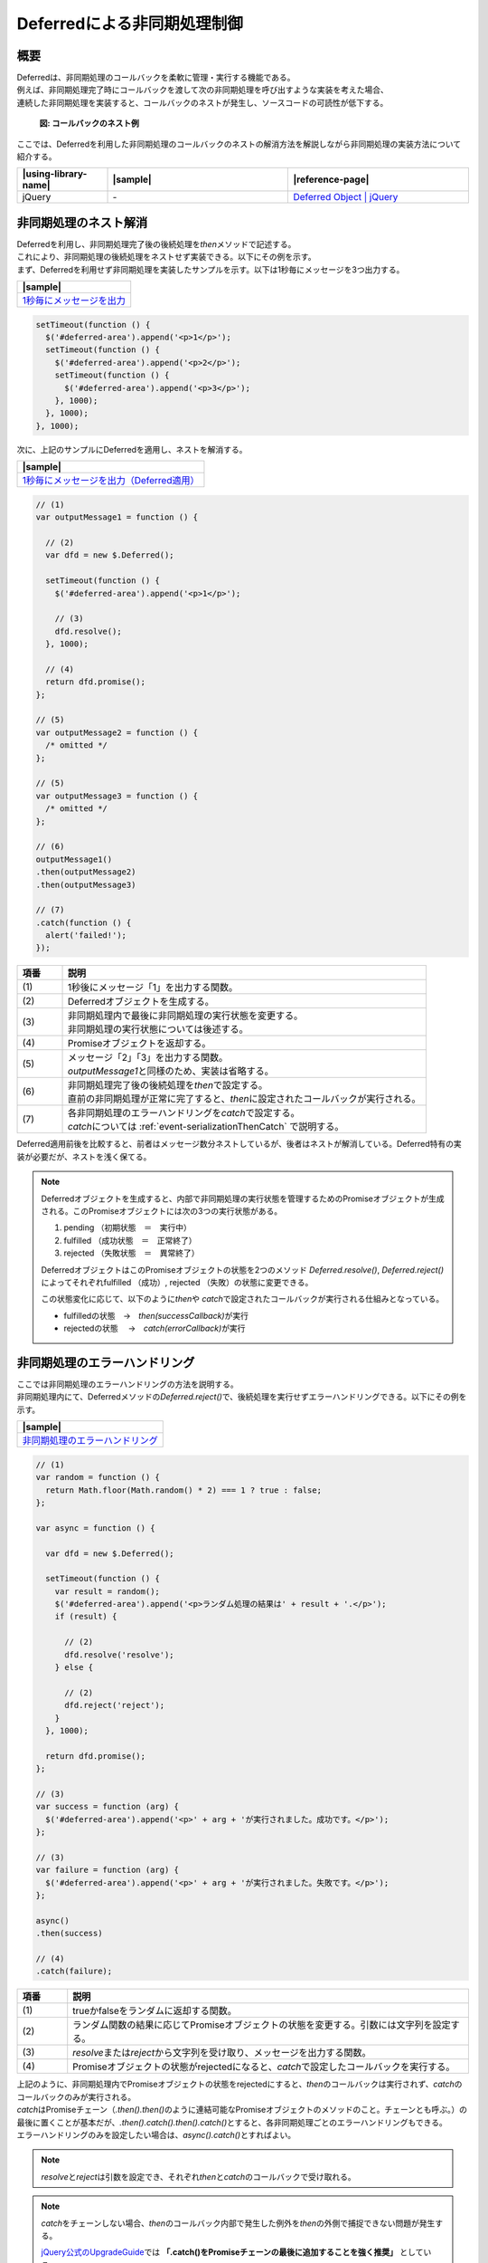 .. _event-serialization:

Deferredによる非同期処理制御
============================================

.. _event-serializationOutline:

概要
--------------------------------------------

| Deferredは、非同期処理のコールバックを柔軟に管理・実行する機能である。

| 例えば、非同期処理完了時にコールバックを渡して次の非同期処理を呼び出すような実装を考えた場合、
| 連続した非同期処理を実装すると、コールバックのネストが発生し、ソースコードの可読性が低下する。

   .. figure:: /images/deferred-nested-callback.png
      :alt: deferred-nested-callback
      :align: center
      :scale: 75%

      **図: コールバックのネスト例**

| ここでは、Deferredを利用した非同期処理のコールバックのネストの解消方法を解説しながら非同期処理の実装方法について紹介する。

.. list-table::
   :header-rows: 1
   :widths: 20 40 40

   * - |using-library-name|
     - |sample|
     - |reference-page|
   * - jQuery
     - \-
     - `Deferred Object | jQuery <https://api.jquery.com/category/deferred-object/>`_

.. _event-serializationAdvantage:

非同期処理のネスト解消
--------------------------------------------

| Deferredを利用し、非同期処理完了後の後続処理を\ `then`\ メソッドで記述する。
| これにより、非同期処理の後続処理をネストせず実装できる。以下にその例を示す。

| まず、Deferredを利用せず非同期処理を実装したサンプルを示す。以下は1秒毎にメッセージを3つ出力する。

.. list-table::
   :header-rows: 1
   :widths: 40

   * - |sample|
   * - `1秒毎にメッセージを出力 <../samples/jquery/deferred-promise-async.html>`_

.. code-block:: javascript

    setTimeout(function () {
      $('#deferred-area').append('<p>1</p>');
      setTimeout(function () {
        $('#deferred-area').append('<p>2</p>');
        setTimeout(function () {
          $('#deferred-area').append('<p>3</p>');
        }, 1000);
      }, 1000);
    }, 1000);

| 次に、上記のサンプルにDeferredを適用し、ネストを解消する。

.. list-table::
   :header-rows: 1
   :widths: 40

   * - |sample|
   * - `1秒毎にメッセージを出力（Deferred適用） <../samples/jquery/deferred-promise.html>`_

.. code-block:: javascript

    // (1)
    var outputMessage1 = function () {

      // (2)
      var dfd = new $.Deferred();

      setTimeout(function () {
        $('#deferred-area').append('<p>1</p>');

        // (3)
        dfd.resolve();
      }, 1000);

      // (4)
      return dfd.promise();
    };

    // (5)
    var outputMessage2 = function () {
      /* omitted */
    };

    // (5)
    var outputMessage3 = function () {
      /* omitted */
    };

    // (6)
    outputMessage1()
    .then(outputMessage2)
    .then(outputMessage3)

    // (7)
    .catch(function () {
      alert('failed!');
    });

.. tabularcolumns:: |p{0.10\linewidth}|p{0.80\linewidth}|
.. list-table::
    :header-rows: 1
    :widths: 10 80

    * - 項番
      - 説明
    * - | (1)
      - | 1秒後にメッセージ「1」を出力する関数。
    * - | (2)
      - | Deferredオブジェクトを生成する。
    * - | (3)
      - | 非同期処理内で最後に非同期処理の実行状態を変更する。
        | 非同期処理の実行状態については後述する。
    * - | (4)
      - | Promiseオブジェクトを返却する。
    * - | (5)
      - | メッセージ「2」「3」を出力する関数。
        | \ `outputMessage1`\ と同様のため、実装は省略する。
    * - | (6)
      - | 非同期処理完了後の後続処理を\ `then`\ で設定する。
        | 直前の非同期処理が正常に完了すると、\ `then`\ に設定されたコールバックが実行される。
    * - | (7)
      - | 各非同期処理のエラーハンドリングを\ `catch`\ で設定する。
        | \ `catch`\ については :ref:`event-serializationThenCatch` で説明する。

| Deferred適用前後を比較すると、前者はメッセージ数分ネストしているが、後者はネストが解消している。Deferred特有の実装が必要だが、ネストを浅く保てる。

.. note::

   Deferredオブジェクトを生成すると、内部で非同期処理の実行状態を管理するためのPromiseオブジェクトが生成される。このPromiseオブジェクトには次の3つの実行状態がある。

   (1) pending   （初期状態　＝　実行中）
   (2) fulfilled （成功状態　＝　正常終了）
   (3) rejected  （失敗状態　＝　異常終了）

   DeferredオブジェクトはこのPromiseオブジェクトの状態を2つのメソッド \ `Deferred.resolve()`\ , \ `Deferred.reject()`\ によってそれぞれfulfilled （成功）, rejected （失敗）の状態に変更できる。

   この状態変化に応じて、以下のように\ `then`\ や \ `catch`\ で設定されたコールバックが実行される仕組みとなっている。

   * fulfilledの状態　→　\ `then(successCallback)`\ が実行
   * rejectedの状態　 →　\ `catch(errorCallback)`\ が実行

.. _event-serializationThenCatch:

非同期処理のエラーハンドリング
--------------------------------------------

| ここでは非同期処理のエラーハンドリングの方法を説明する。
| 非同期処理内にて、Deferredメソッドの\ `Deferred.reject()`\ で、後続処理を実行せずエラーハンドリングできる。以下にその例を示す。

.. list-table::
   :header-rows: 1
   :widths: 40

   * - |sample|
   * - `非同期処理のエラーハンドリング <../samples/jquery/deferred-promise-branch-then.html>`_

.. code-block:: javascript

    // (1)
    var random = function () {
      return Math.floor(Math.random() * 2) === 1 ? true : false;
    };

    var async = function () {

      var dfd = new $.Deferred();

      setTimeout(function () {
        var result = random();
        $('#deferred-area').append('<p>ランダム処理の結果は' + result + '.</p>');
        if (result) {

          // (2)
          dfd.resolve('resolve');
        } else {

          // (2)
          dfd.reject('reject');
        }
      }, 1000);

      return dfd.promise();
    };

    // (3)
    var success = function (arg) {
      $('#deferred-area').append('<p>' + arg + 'が実行されました。成功です。</p>');
    };

    // (3)
    var failure = function (arg) {
      $('#deferred-area').append('<p>' + arg + 'が実行されました。失敗です。</p>');
    };

    async()
    .then(success)

    // (4)
    .catch(failure);

.. tabularcolumns:: |p{0.10\linewidth}|p{0.80\linewidth}|
.. list-table::
    :header-rows: 1
    :widths: 10 80

    * - 項番
      - 説明
    * - | (1)
      - | trueかfalseをランダムに返却する関数。
    * - | (2)
      - | ランダム関数の結果に応じてPromiseオブジェクトの状態を変更する。引数には文字列を設定する。
    * - | (3)
      - | \ `resolve`\ または\ `reject`\ から文字列を受け取り、メッセージを出力する関数。
    * - | (4)
      - | Promiseオブジェクトの状態がrejectedになると、\ `catch`\ で設定したコールバックを実行する。

| 上記のように、非同期処理内でPromiseオブジェクトの状態をrejectedにすると、\ `then`\ のコールバックは実行されず、\ `catch`\ のコールバックのみが実行される。

| \ `catch`\ はPromiseチェーン（\ `.then().then()`\ のように連結可能なPromiseオブジェクトのメソッドのこと。チェーンとも呼ぶ。）の最後に置くことが基本だが、\ `.then().catch().then().catch()`\ とすると、各非同期処理ごとのエラーハンドリングもできる。
| エラーハンドリングのみを設定したい場合は、\ `async().catch()`\ とすればよい。

.. note::

   \ `resolve`\ と\ `reject`\ は引数を設定でき、それぞれ\ `then`\ と\ `catch`\ のコールバックで受け取れる。

.. note::

   \ `catch`\ をチェーンしない場合、\ `then`\ のコールバック内部で発生した例外を\ `then`\ の外側で捕捉できない問題が発生する。

   `jQuery公式のUpgradeGuide\ <https://jquery.com/upgrade-guide/3.0/#callback-exit>`__\ では **「.catch()をPromiseチェーンの最後に追加することを強く推奨」** としている。


.. warning::

  \ `then`\ と \ `catch`\ の他に \ `done`\ と \ `fail`\ による後続処理やエラーハンドリングの方法もあるが、本ガイドラインでは以下の理由により\ `done`\ と \ `fail`\ の利用を非推奨としている。

  * Promise標準のPromises/A+、ES6に準拠しておらず、後方互換性を保つために古い挙動を保持していることから今後非推奨となる可能性がある。

.. _event-serializationParallel:

非同期処理の待ち合わせ
--------------------------------------------

| ここでは、非同期処理を並列的に実行し、各非同期処理の完了を待ち合わせる方法を紹介する。
| \ `when`\ は、複数の非同期処理を並列に実行できるメソッドであり、\ `then`\ をチェーンさせることで各非同期処理の完了を待ち合わせることができる。以下にその例を示す。

.. list-table::
   :header-rows: 1
   :widths: 40

   * - |sample|
   * - `非同期処理の待ち合わせ <../samples/jquery/deferred-promise-parallel.html>`_

| ここでは、並列実行する非同期処理を3つ用意し、\ `when`\ の引数に設定する。

.. code-block:: javascript

    // (1)
    var asyncFuncA = function () {

      var dfd = new $.Deferred();

      setTimeout(function () {
        $('#deferred-area').append('<p>Function A が終了しました</p>');
        dfd.resolve();
      }, 1000);
      return dfd.promise();
    };

    // (2)
    var asyncFuncB = function () {
      /* omitted */
    };

    // (2)
    var asyncFuncC = function () {
      /* omitted */
    };

    // (3)
    var outputMessage = function () {
      $('#deferred-area').append('<p>全ての処理が終了しました</p>');
    };

    // (4)
    $.when(asyncFuncA(), asyncFuncB(), asyncFuncC())
    .then(outputMessage)
    .catch(function () {
      alert('failed!');
    });

.. tabularcolumns:: |p{0.10\linewidth}|p{0.80\linewidth}|
.. list-table::
    :header-rows: 1
    :widths: 10 80

    * - 項番
      - 説明
    * - | (1)
      - | 非同期処理終了後にメッセージを出力する関数。
    * - | (2)
      - | 非同期処理終了後にメッセージを出力する関数。
        | \ `asyncFuncA`\ と同様のため、実装は省略する。
    * - | (3)
      - | メッセージを出力する関数。
    * - | (4)
      - | 各非同期処理完了後の後続処理を\ `then`\ で設定する。

| 上記の通り実装すると、各非同期処理の完了を待って\ `then`\ で設定したコールバックが実行される。

.. note::

   \ `when`\ に複数の非同期処理を渡すと、pendingの状態を持つPromiseオブジェクトが返却される。Promiseオブジェクトは各非同期処理の状態を管理しており、全ての非同期処理がfulfilledになると\ `then`\ で設定したコールバックを実行する。

   ただし、いずれかの非同期処理の状態が1つでもrejectedになると、実行中の非同期処理の完了を待たず、\ `catch`\ で設定したコールバックが実行される。その際、 **実行中の非同期処理が中断されない** ことに注意が必要である。

.. _event-serializationHowToExtend:

非同期通信へのDeferred適用
--------------------------------------------

| 非同期処理は、サーバもしくは外部ファイルの情報を非同期通信で取得した後、後続処理を実施したい場面で利用されることが想定される。ここでは非同期通信にDeferredを適用したサンプルを紹介する。

| Deferredを非同期通信の実装に適用すると以下の効果が得られる。
| 　(1) 連続した非同期処理の多段階ネストを解消
| 　(2) 非同期通信処理の共通化でコードの再利用性向上
| 以下にその例を示す。

.. list-table::
   :header-rows: 1
   :widths: 40

   * - |sample|
   * - `非同期通信へのDeferred適用 <../samples/jquery/deferred-promise-ajax.html>`_

.. code-block:: javascript

    var doAjax = function (path) {

      var dfd = new $.Deferred();

      // (1)
      $.ajax({
        'type' : 'GET',
        'url' : path,
        'dataType' : 'json'
      })

      // (2)
      .then(function (data) {
        $('#deferred-area').append('<p>' + path + 'の取得に成功しました。</p>');
        dfd.resolve([path, data]);
      })

      // (3)
      .catch(function () {
        $('#deferred-area').append('<p>' + path + 'の取得に失敗しました。</p>');
        dfd.reject(path);
      });
      return dfd.promise();
    };

    // (4)
    var showData = function (data) {
      for (var n = 0, len = data.length; n < len; n++) {
        $('#deferred-area').append(data[n].text + ' : ' + data[n].value + '<br />');
      }
    };

    // (5)
    var successCallback = function (array) {
      $('#deferred-area').append('<p>' + array[0] + 'の読み込みが成功しました。</p>');
      showData(array[1]);
    };

    // (6)
    var errorCallback = function (path) {
      $('#deferred-area').append('<p>' + path + 'の読み込みに失敗しました。</p>');
    };

    // (7)
    doAjax('data/dataA.json')
    .then(successCallback)
    .catch(errorCallback);

    // (7)
    doAjax('data/dataB_dummy.json')
    .then(successCallback)
    .catch(errorCallback);

.. tabularcolumns:: |p{0.10\linewidth}|p{0.80\linewidth}|
.. list-table::
    :header-rows: 1
    :widths: 10 80

    * - 項番
      - 説明
    * - | (1)
      - | 非同期通信を実行する。
    * - | (2)
      - | 非同期通信が成功した場合に以下を実行する。
        | 1. メッセージを出力する。
        | 2. \ `resolve`\ の引数にファイルパスとjsonデータを含む配列を設定し実行する。
    * - | (3)
      - | 非同期通信が失敗した場合に以下を実行する。
        | 1. メッセージを出力する。
        | 2. \ `reject`\ の引数にファイルパスを設定し実行する。
    * - | (4)
      - | 非同期通信で取得したjsonデータを画面に出力する関数。引数にjsonデータを受け取る。
    * - | (5)
      - | メッセージとリストを出力する関数。引数にファイルパスとjsonデータを含む配列を受け取る。
    * - | (6)
      - | メッセージを出力する関数。引数にファイルパスを受け取る。
    * - | (7)
      - | 引数にファイルパスを設定し、非同期処理を実行する。
        | 非同期通信失敗時の挙動が確認できるよう、\ `dataB_dummy.json`\ は存在しないファイルパスを指定する。

| 上記のサンプルでは、Deferredを適用した非同期通信処理を共通化し、記述するソースコードを削減している。
| このように非同期通信にDeferredを適用すると、多段階ネスト解消とコードの再利用性が向上する。

.. note::

   \ `ajax`\ はThe jQuery XMLHttpRequest （以下、jqXHRとする）オブジェクトを返却する。jqXHRはPromiseインターフェースを実装しているため、\ `then`\ や\ `catch`\ をチェーンさせることができる。\ `ajax`\ の詳細な利用方法については :ref:`ajaxGearingServer` を参照すること。
